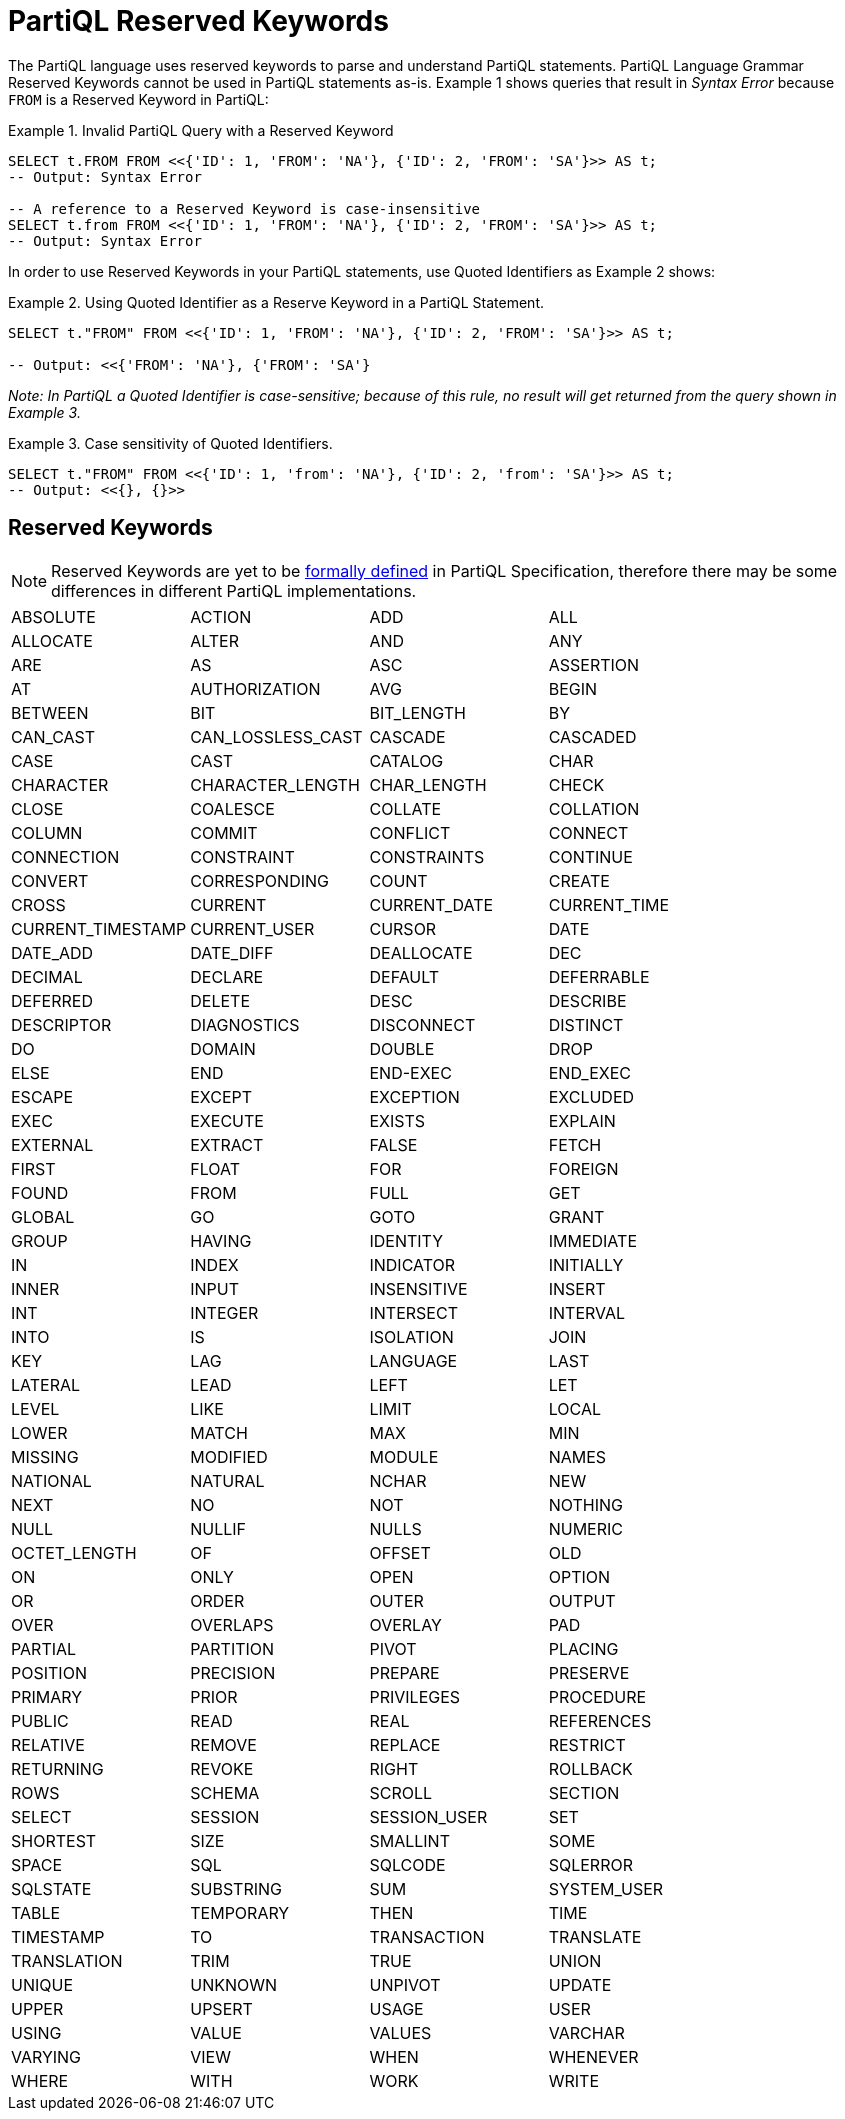 = PartiQL Reserved Keywords

The PartiQL language uses reserved keywords to parse and understand PartiQL statements.
PartiQL Language Grammar Reserved Keywords cannot be used in PartiQL statements as-is.
Example 1 shows queries that result in _Syntax Error_ because `FROM` is a Reserved Keyword in PartiQL:

.Example 1. Invalid PartiQL Query with a Reserved Keyword
[source, sql]
----
SELECT t.FROM FROM <<{'ID': 1, 'FROM': 'NA'}, {'ID': 2, 'FROM': 'SA'}>> AS t;
-- Output: Syntax Error

-- A reference to a Reserved Keyword is case-insensitive
SELECT t.from FROM <<{'ID': 1, 'FROM': 'NA'}, {'ID': 2, 'FROM': 'SA'}>> AS t;
-- Output: Syntax Error
----

In order to use Reserved Keywords in your PartiQL statements, use Quoted Identifiers as Example 2 shows:

.Example 2. Using Quoted Identifier as a Reserve Keyword in a PartiQL Statement.
[source, sql]
----
SELECT t."FROM" FROM <<{'ID': 1, 'FROM': 'NA'}, {'ID': 2, 'FROM': 'SA'}>> AS t;

-- Output: <<{'FROM': 'NA'}, {'FROM': 'SA'}
----

_Note: In PartiQL a Quoted Identifier is case-sensitive; because of this rule, no result will get returned from the query shown in Example 3._

.Example 3. Case sensitivity of Quoted Identifiers.
[source, sql]
----
SELECT t."FROM" FROM <<{'ID': 1, 'from': 'NA'}, {'ID': 2, 'from': 'SA'}>> AS t;
-- Output: <<{}, {}>>
----

== Reserved Keywords
[NOTE]
====
Reserved Keywords are yet to be https://github.com/partiql/partiql-spec/issues/2[formally defined] in PartiQL Specification, therefore there may be some differences in different PartiQL implementations.
====

[cols="1,1,1,1",grid=none, frame=none]
|===

|ABSOLUTE
|ACTION
|ADD
|ALL
|ALLOCATE
|ALTER
|AND
|ANY
|ARE
|AS
|ASC
|ASSERTION
|AT
|AUTHORIZATION
|AVG
|BEGIN
|BETWEEN
|BIT
|BIT_LENGTH
|BY
|CAN_CAST
|CAN_LOSSLESS_CAST
|CASCADE
|CASCADED
|CASE
|CAST
|CATALOG
|CHAR
|CHARACTER
|CHARACTER_LENGTH
|CHAR_LENGTH
|CHECK
|CLOSE
|COALESCE
|COLLATE
|COLLATION
|COLUMN
|COMMIT
|CONFLICT
|CONNECT
|CONNECTION
|CONSTRAINT
|CONSTRAINTS
|CONTINUE
|CONVERT
|CORRESPONDING
|COUNT
|CREATE
|CROSS
|CURRENT
|CURRENT_DATE
|CURRENT_TIME
|CURRENT_TIMESTAMP
|CURRENT_USER
|CURSOR
|DATE
|DATE_ADD
|DATE_DIFF
|DEALLOCATE
|DEC
|DECIMAL
|DECLARE
|DEFAULT
|DEFERRABLE
|DEFERRED
|DELETE
|DESC
|DESCRIBE
|DESCRIPTOR
|DIAGNOSTICS
|DISCONNECT
|DISTINCT
|DO
|DOMAIN
|DOUBLE
|DROP
|ELSE
|END
|END-EXEC
|END_EXEC
|ESCAPE
|EXCEPT
|EXCEPTION
|EXCLUDED
|EXEC
|EXECUTE
|EXISTS
|EXPLAIN
|EXTERNAL
|EXTRACT
|FALSE
|FETCH
|FIRST
|FLOAT
|FOR
|FOREIGN
|FOUND
|FROM
|FULL
|GET
|GLOBAL
|GO
|GOTO
|GRANT
|GROUP
|HAVING
|IDENTITY
|IMMEDIATE
|IN
|INDEX
|INDICATOR
|INITIALLY
|INNER
|INPUT
|INSENSITIVE
|INSERT
|INT
|INTEGER
|INTERSECT
|INTERVAL
|INTO
|IS
|ISOLATION
|JOIN
|KEY
|LAG
|LANGUAGE
|LAST
|LATERAL
|LEAD
|LEFT
|LET
|LEVEL
|LIKE
|LIMIT
|LOCAL
|LOWER
|MATCH
|MAX
|MIN
|MISSING
|MODIFIED
|MODULE
|NAMES
|NATIONAL
|NATURAL
|NCHAR
|NEW
|NEXT
|NO
|NOT
|NOTHING
|NULL
|NULLIF
|NULLS
|NUMERIC
|OCTET_LENGTH
|OF
|OFFSET
|OLD
|ON
|ONLY
|OPEN
|OPTION
|OR
|ORDER
|OUTER
|OUTPUT
|OVER
|OVERLAPS
|OVERLAY
|PAD
|PARTIAL
|PARTITION
|PIVOT
|PLACING
|POSITION
|PRECISION
|PREPARE
|PRESERVE
|PRIMARY
|PRIOR
|PRIVILEGES
|PROCEDURE
|PUBLIC
|READ
|REAL
|REFERENCES
|RELATIVE
|REMOVE
|REPLACE
|RESTRICT
|RETURNING
|REVOKE
|RIGHT
|ROLLBACK
|ROWS
|SCHEMA
|SCROLL
|SECTION
|SELECT
|SESSION
|SESSION_USER
|SET
|SHORTEST
|SIZE
|SMALLINT
|SOME
|SPACE
|SQL
|SQLCODE
|SQLERROR
|SQLSTATE
|SUBSTRING
|SUM
|SYSTEM_USER
|TABLE
|TEMPORARY
|THEN
|TIME
|TIMESTAMP
|TO
|TRANSACTION
|TRANSLATE
|TRANSLATION
|TRIM
|TRUE
|UNION
|UNIQUE
|UNKNOWN
|UNPIVOT
|UPDATE
|UPPER
|UPSERT
|USAGE
|USER
|USING
|VALUE
|VALUES
|VARCHAR
|VARYING
|VIEW
|WHEN
|WHENEVER
|WHERE
|WITH
|WORK
|WRITE
|ZONE